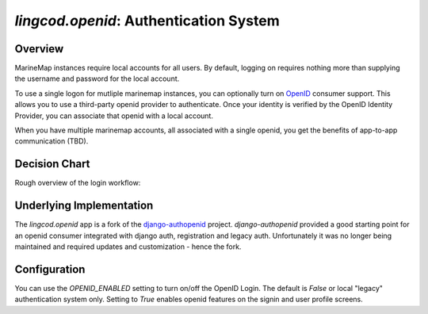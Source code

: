 .. _openid:

`lingcod.openid`: Authentication System
=======================================

Overview
********

MarineMap instances require local accounts for all users. By default, logging on requires nothing more than
supplying the username and password for the local account. 

To use a single logon for mutliple marinemap instances, you can optionally turn
on `OpenID <http://openid.net>`_ consumer support. This allows you to use a third-party openid provider to authenticate. Once your
identity is verified by the OpenID Identity Provider, you can associate that openid with a local account.

When you have multiple marinemap accounts, all associated with a single openid, you get the 
benefits of app-to-app communication (TBD).


Decision Chart
***************
Rough overview of the login workflow:

.. image:: newauth2.png

Underlying Implementation
*************************
The `lingcod.openid` app is a fork of the `django-authopenid <http://bitbucket.org/benoitc/django-authsopenid/wiki/Home>`_ project. `django-authopenid` provided a good starting point for an openid consumer integrated with django auth, registration and legacy auth. Unfortunately it was no longer being maintained and required updates and customization - hence the fork.

Configuration
**************

You can use the `OPENID_ENABLED` setting to turn on/off the OpenID Login. The default is `False` or local 
"legacy" authentication system only. Setting to `True` enables openid features on the signin and user profile screens.

